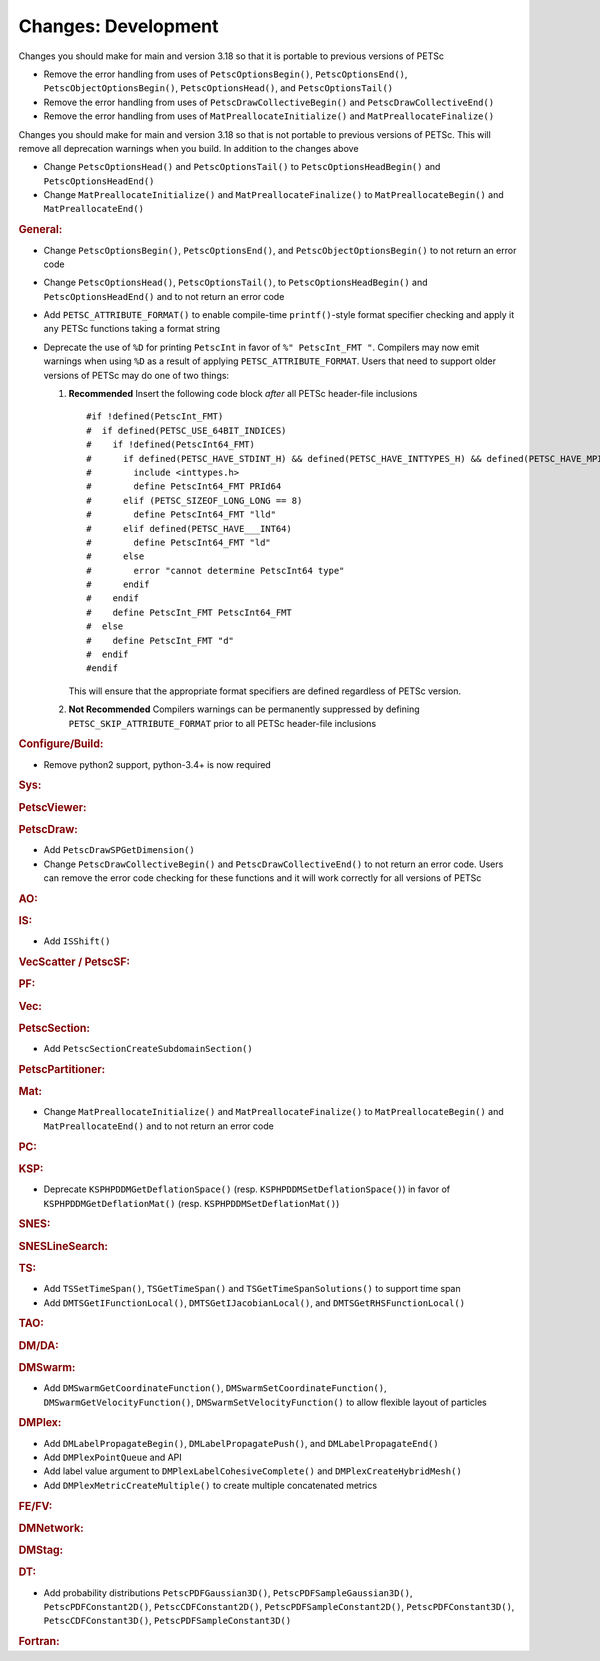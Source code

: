 ====================
Changes: Development
====================

Changes you should make for main and version 3.18 so that it is portable to previous versions of PETSc

- Remove the error handling from uses of  ``PetscOptionsBegin()``, ``PetscOptionsEnd()``, ``PetscObjectOptionsBegin()``, ``PetscOptionsHead()``,  and ``PetscOptionsTail()``
- Remove the error handling from uses of ``PetscDrawCollectiveBegin()`` and ``PetscDrawCollectiveEnd()``
- Remove the error handling from uses of ``MatPreallocateInitialize()`` and ``MatPreallocateFinalize()``

Changes you should make for main and version 3.18 so that is not portable to previous versions of PETSc. This will remove all deprecation warnings when you build.
In addition to the changes above

- Change  ``PetscOptionsHead()`` and ``PetscOptionsTail()`` to  ``PetscOptionsHeadBegin()`` and ``PetscOptionsHeadEnd()``
- Change ``MatPreallocateInitialize()`` and ``MatPreallocateFinalize()`` to ``MatPreallocateBegin()`` and ``MatPreallocateEnd()``

..
   STYLE GUIDELINES:
   * Capitalize sentences
   * Use imperative, e.g., Add, Improve, Change, etc.
   * Don't use a period (.) at the end of entries
   * If multiple sentences are needed, use a period or semicolon to divide sentences, but not at the end of the final sentence

.. rubric:: General:

- Change ``PetscOptionsBegin()``, ``PetscOptionsEnd()``, and ``PetscObjectOptionsBegin()`` to not return an error code
- Change ``PetscOptionsHead()``, ``PetscOptionsTail()``, to ``PetscOptionsHeadBegin()`` and ``PetscOptionsHeadEnd()`` and to not return an error code
- Add ``PETSC_ATTRIBUTE_FORMAT()`` to enable compile-time ``printf()``-style format specifier checking and apply it any PETSc functions taking a format string
- Deprecate the use of ``%D`` for printing ``PetscInt`` in favor of ``%" PetscInt_FMT "``. Compilers may now emit warnings when using ``%D`` as a result of applying ``PETSC_ATTRIBUTE_FORMAT``. Users that need to support older versions of PETSc may do one of two things:

  #. **Recommended** Insert the following code block *after* all PETSc header-file inclusions

     ::

        #if !defined(PetscInt_FMT)
        #  if defined(PETSC_USE_64BIT_INDICES)
        #    if !defined(PetscInt64_FMT)
        #      if defined(PETSC_HAVE_STDINT_H) && defined(PETSC_HAVE_INTTYPES_H) && defined(PETSC_HAVE_MPI_INT64_T)
        #        include <inttypes.h>
        #        define PetscInt64_FMT PRId64
        #      elif (PETSC_SIZEOF_LONG_LONG == 8)
        #        define PetscInt64_FMT "lld"
        #      elif defined(PETSC_HAVE___INT64)
        #        define PetscInt64_FMT "ld"
        #      else
        #        error "cannot determine PetscInt64 type"
        #      endif
        #    endif
        #    define PetscInt_FMT PetscInt64_FMT
        #  else
        #    define PetscInt_FMT "d"
        #  endif
        #endif


     This will ensure that the appropriate format specifiers are defined regardless of PETSc version.

  #. **Not Recommended** Compilers warnings can be permanently suppressed by defining ``PETSC_SKIP_ATTRIBUTE_FORMAT`` prior to all PETSc header-file inclusions

.. rubric:: Configure/Build:

- Remove python2 support, python-3.4+ is now required

.. rubric:: Sys:

.. rubric:: PetscViewer:

.. rubric:: PetscDraw:

- Add ``PetscDrawSPGetDimension()``
-  Change ``PetscDrawCollectiveBegin()`` and ``PetscDrawCollectiveEnd()`` to not return an error code. Users can remove the error code checking for
   these functions and it will work correctly for all versions of PETSc

.. rubric:: AO:

.. rubric:: IS:

- Add ``ISShift()``

.. rubric:: VecScatter / PetscSF:

.. rubric:: PF:

.. rubric:: Vec:

.. rubric:: PetscSection:

- Add ``PetscSectionCreateSubdomainSection()``

.. rubric:: PetscPartitioner:

.. rubric:: Mat:

- Change ``MatPreallocateInitialize()`` and ``MatPreallocateFinalize()`` to ``MatPreallocateBegin()`` and ``MatPreallocateEnd()`` and to not return an error code

.. rubric:: PC:

.. rubric:: KSP:

- Deprecate ``KSPHPDDMGetDeflationSpace()`` (resp. ``KSPHPDDMSetDeflationSpace()``) in favor of ``KSPHPDDMGetDeflationMat()`` (resp. ``KSPHPDDMSetDeflationMat()``)

.. rubric:: SNES:

.. rubric:: SNESLineSearch:

.. rubric:: TS:

- Add ``TSSetTimeSpan()``, ``TSGetTimeSpan()`` and ``TSGetTimeSpanSolutions()`` to support time span
- Add ``DMTSGetIFunctionLocal()``, ``DMTSGetIJacobianLocal()``, and ``DMTSGetRHSFunctionLocal()``

.. rubric:: TAO:

.. rubric:: DM/DA:

.. rubric:: DMSwarm:

- Add ``DMSwarmGetCoordinateFunction()``, ``DMSwarmSetCoordinateFunction()``, ``DMSwarmGetVelocityFunction()``, ``DMSwarmSetVelocityFunction()`` to allow flexible layout of particles

.. rubric:: DMPlex:

- Add ``DMLabelPropagateBegin()``, ``DMLabelPropagatePush()``, and ``DMLabelPropagateEnd()``
- Add ``DMPlexPointQueue`` and API
- Add label value argument to ``DMPlexLabelCohesiveComplete()`` and ``DMPlexCreateHybridMesh()``
- Add ``DMPlexMetricCreateMultiple()`` to create multiple concatenated metrics

.. rubric:: FE/FV:

.. rubric:: DMNetwork:

.. rubric:: DMStag:

.. rubric:: DT:

- Add probability distributions ``PetscPDFGaussian3D()``, ``PetscPDFSampleGaussian3D()``, ``PetscPDFConstant2D()``, ``PetscCDFConstant2D()``, ``PetscPDFSampleConstant2D()``, ``PetscPDFConstant3D()``, ``PetscCDFConstant3D()``, ``PetscPDFSampleConstant3D()``

.. rubric:: Fortran:
